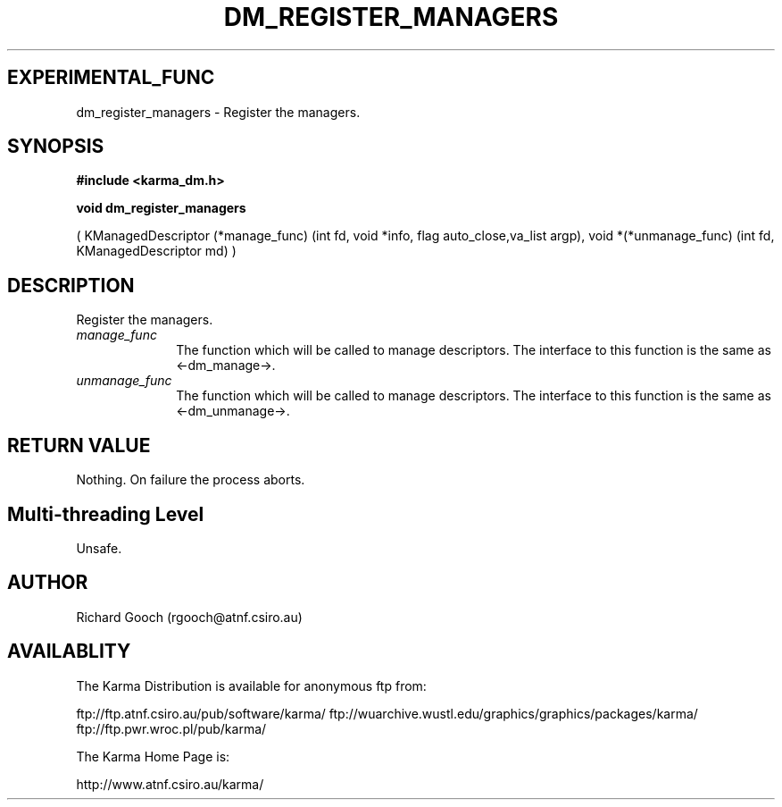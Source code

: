 .TH DM_REGISTER_MANAGERS 3 "13 Nov 2005" "Karma Distribution"
.SH EXPERIMENTAL_FUNC
dm_register_managers \- Register the managers.
.SH SYNOPSIS
.B #include <karma_dm.h>
.sp
.B void dm_register_managers
.sp
( KManagedDescriptor (*manage_func)
(int fd, void *info, flag auto_close,va_list argp),
void *(*unmanage_func)
(int fd, KManagedDescriptor md) )
.SH DESCRIPTION
Register the managers.
.IP \fImanage_func\fP 1i
The function which will be called to manage descriptors. The
interface to this function is the same as <-dm_manage->.
.IP \fIunmanage_func\fP 1i
The function which will be called to manage descriptors.
The interface to this function is the same as <-dm_unmanage->.
.SH RETURN VALUE
Nothing. On failure the process aborts.
.SH Multi-threading Level
Unsafe.
.SH AUTHOR
Richard Gooch (rgooch@atnf.csiro.au)
.SH AVAILABLITY
The Karma Distribution is available for anonymous ftp from:

ftp://ftp.atnf.csiro.au/pub/software/karma/
ftp://wuarchive.wustl.edu/graphics/graphics/packages/karma/
ftp://ftp.pwr.wroc.pl/pub/karma/

The Karma Home Page is:

http://www.atnf.csiro.au/karma/

